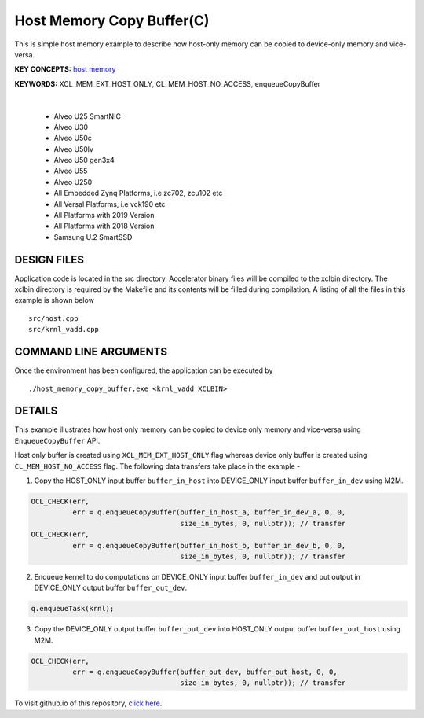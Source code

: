 Host Memory Copy Buffer(C)
==========================

This is simple host memory example to describe how host-only memory can be copied to device-only memory and vice-versa.

**KEY CONCEPTS:** `host memory <https://docs.xilinx.com/r/en-US/ug1393-vitis-application-acceleration/Best-Practices-for-Host-Programming>`__

**KEYWORDS:** XCL_MEM_EXT_HOST_ONLY, CL_MEM_HOST_NO_ACCESS, enqueueCopyBuffer

.. raw:: html

 <details>

.. raw:: html

 <summary> 

 <b>EXCLUDED PLATFORMS:</b>

.. raw:: html

 </summary>
|
..

 - Alveo U25 SmartNIC
 - Alveo U30
 - Alveo U50c
 - Alveo U50lv
 - Alveo U50 gen3x4
 - Alveo U55
 - Alveo U250
 - All Embedded Zynq Platforms, i.e zc702, zcu102 etc
 - All Versal Platforms, i.e vck190 etc
 - All Platforms with 2019 Version
 - All Platforms with 2018 Version
 - Samsung U.2 SmartSSD

.. raw:: html

 </details>

.. raw:: html

DESIGN FILES
------------

Application code is located in the src directory. Accelerator binary files will be compiled to the xclbin directory. The xclbin directory is required by the Makefile and its contents will be filled during compilation. A listing of all the files in this example is shown below

::

   src/host.cpp
   src/krnl_vadd.cpp
   
COMMAND LINE ARGUMENTS
----------------------

Once the environment has been configured, the application can be executed by

::

   ./host_memory_copy_buffer.exe <krnl_vadd XCLBIN>

DETAILS
-------

This example illustrates how host only memory can be copied to device only memory and vice-versa using ``EnqueueCopyBuffer`` API.
 
Host only buffer is created using ``XCL_MEM_EXT_HOST_ONLY`` flag whereas device only buffer is created using ``CL_MEM_HOST_NO_ACCESS`` flag. The following data transfers take place in the example -

1. Copy the HOST_ONLY input buffer ``buffer_in_host`` into  DEVICE_ONLY input buffer ``buffer_in_dev`` using M2M.

.. code:: cpp

  OCL_CHECK(err,
            err = q.enqueueCopyBuffer(buffer_in_host_a, buffer_in_dev_a, 0, 0,
                                      size_in_bytes, 0, nullptr)); // transfer
  OCL_CHECK(err,
            err = q.enqueueCopyBuffer(buffer_in_host_b, buffer_in_dev_b, 0, 0,
                                      size_in_bytes, 0, nullptr)); // transfer

2. Enqueue kernel to do computations on DEVICE_ONLY input buffer ``buffer_in_dev`` and put output in DEVICE_ONLY output buffer ``buffer_out_dev``.

.. code:: cpp

  q.enqueueTask(krnl);

3. Copy the DEVICE_ONLY output buffer ``buffer_out_dev`` into  HOST_ONLY output buffer ``buffer_out_host`` using M2M.

.. code:: cpp

  OCL_CHECK(err,
            err = q.enqueueCopyBuffer(buffer_out_dev, buffer_out_host, 0, 0,
                                      size_in_bytes, 0, nullptr)); // transfer


To visit github.io of this repository, `click here <http://xilinx.github.io/Vitis_Accel_Examples>`__.